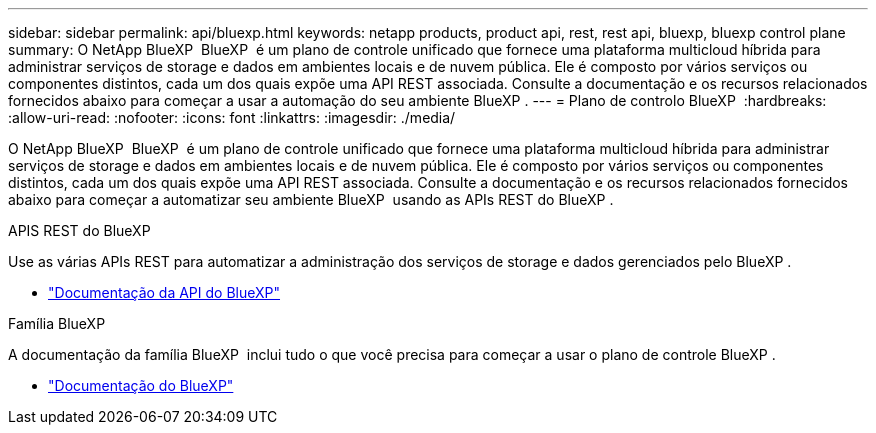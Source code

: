 ---
sidebar: sidebar 
permalink: api/bluexp.html 
keywords: netapp products, product api, rest, rest api, bluexp, bluexp control plane 
summary: O NetApp BlueXP  BlueXP  é um plano de controle unificado que fornece uma plataforma multicloud híbrida para administrar serviços de storage e dados em ambientes locais e de nuvem pública. Ele é composto por vários serviços ou componentes distintos, cada um dos quais expõe uma API REST associada. Consulte a documentação e os recursos relacionados fornecidos abaixo para começar a usar a automação do seu ambiente BlueXP . 
---
= Plano de controlo BlueXP 
:hardbreaks:
:allow-uri-read: 
:nofooter: 
:icons: font
:linkattrs: 
:imagesdir: ./media/


[role="lead"]
O NetApp BlueXP  BlueXP  é um plano de controle unificado que fornece uma plataforma multicloud híbrida para administrar serviços de storage e dados em ambientes locais e de nuvem pública. Ele é composto por vários serviços ou componentes distintos, cada um dos quais expõe uma API REST associada. Consulte a documentação e os recursos relacionados fornecidos abaixo para começar a automatizar seu ambiente BlueXP  usando as APIs REST do BlueXP .

.APIS REST do BlueXP 
Use as várias APIs REST para automatizar a administração dos serviços de storage e dados gerenciados pelo BlueXP .

* https://docs.netapp.com/us-en/bluexp-automation/["Documentação da API do BlueXP"^]


.Família BlueXP 
A documentação da família BlueXP  inclui tudo o que você precisa para começar a usar o plano de controle BlueXP .

* https://docs.netapp.com/us-en/bluexp-family/["Documentação do BlueXP"^]

